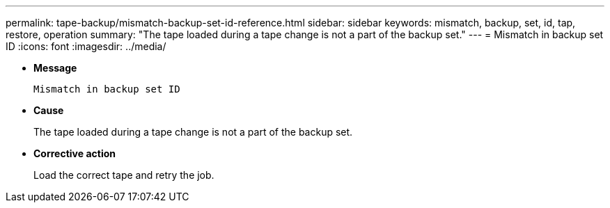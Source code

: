 ---
permalink: tape-backup/mismatch-backup-set-id-reference.html
sidebar: sidebar
keywords: mismatch, backup, set, id, tap, restore, operation
summary: "The tape loaded during a tape change is not a part of the backup set."
---
= Mismatch in backup set ID
:icons: font
:imagesdir: ../media/

* *Message*
+
`Mismatch in backup set ID`

* *Cause*
+
The tape loaded during a tape change is not a part of the backup set.

* *Corrective action*
+
Load the correct tape and retry the job.
